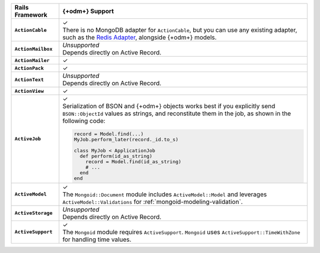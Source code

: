 .. list-table::
   :header-rows: 1
   :stub-columns: 1
   :class: compatibility-large

   * - Rails Framework
     - {+odm+} Support

   * - ``ActionCable``
     - | ✓
       | There is no MongoDB adapter for ``ActionCable``, but you can
         use any existing adapter, such as the `Redis Adapter
         <{+active-record-docs+}/action_cable_overview.html#redis-adapter>`__,
         alongside {+odm+} models.

   * - ``ActionMailbox``
     - | *Unsupported*
       | Depends directly on Active Record.

   * - ``ActionMailer``
     - ✓

   * - ``ActionPack``
     - ✓

   * - ``ActionText``
     - | *Unsupported*
       | Depends directly on Active Record.

   * - ``ActionView``
     - ✓

   * - ``ActiveJob``
     - | ✓
       | Serialization of BSON and {+odm+} objects works best if you
         explicitly send ``BSON::ObjectId`` values as strings, and
         reconstitute them in the job, as shown in the following code:
  
       .. code-block:: ruby
       
          record = Model.find(...)
          MyJob.perform_later(record._id.to_s)
   
          class MyJob < ApplicationJob
            def perform(id_as_string)
              record = Model.find(id_as_string)
              # ...
            end
          end

   * - ``ActiveModel``
     - | ✓ 
       | The ``Mongoid::Document`` module includes
         ``ActiveModel::Model`` and leverages ``ActiveModel::Validations``
         for :ref:`mongoid-modeling-validation`.

   * - ``ActiveStorage``
     - | *Unsupported*
       | Depends directly on Active Record.

   * - ``ActiveSupport``
     - | ✓
       | The ``Mongoid`` module requires ``ActiveSupport``.
         ``Mongoid`` uses ``ActiveSupport::TimeWithZone`` for handling
         time values.
